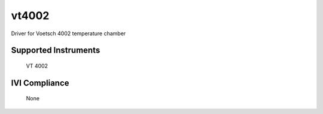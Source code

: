 vt4002
++++++

Driver for Voetsch 4002 temperature chamber

Supported Instruments
---------------------

    VT 4002

IVI Compliance
--------------

    None
